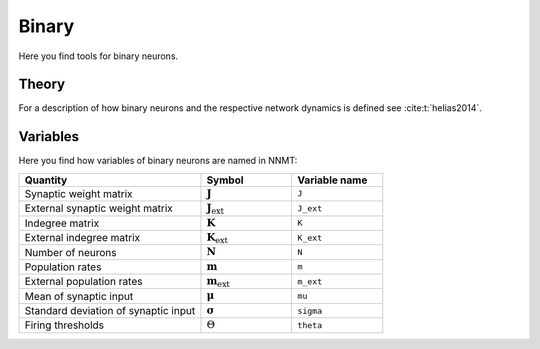 .. _sec_binary:

======
Binary
======

Here you find tools for binary neurons.

.. autosummary::
  :toctree: _autosummary
  :template: custom-submodule-template.rst

  nnmt.binary

******
Theory
******

For a description of how binary neurons and the respective network dynamics is
defined see :cite:t:`helias2014`.

*********
Variables
*********

Here you find how variables of binary neurons are named in NNMT:

.. list-table::
   :widths: 50 25 25
   :header-rows: 1

   * - Quantity
     - Symbol
     - Variable name
   * - Synaptic weight matrix
     - :math:`\boldsymbol{J}`
     - ``J``
   * - External synaptic weight matrix
     - :math:`\boldsymbol{J}_\mathrm{ext}`
     - ``J_ext``
   * - Indegree matrix
     - :math:`\boldsymbol{K}`
     - ``K``
   * - External indegree matrix
     - :math:`\boldsymbol{K}_\mathrm{ext}`
     - ``K_ext``
   * - Number of neurons
     - :math:`\boldsymbol{N}`
     - ``N``
   * - Population rates
     - :math:`\boldsymbol{m}`
     - ``m``
   * - External population rates
     - :math:`\boldsymbol{m}_\mathrm{ext}`
     - ``m_ext``
   * - Mean of synaptic input
     - :math:`\boldsymbol{\mu}`
     - ``mu``
   * - Standard deviation of synaptic input
     - :math:`\boldsymbol{\sigma}`
     - ``sigma``
   * - Firing thresholds
     - :math:`\Theta`
     - ``theta``
